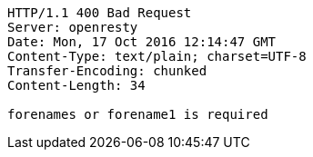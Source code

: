 [source,http,options="nowrap"]
----
HTTP/1.1 400 Bad Request
Server: openresty
Date: Mon, 17 Oct 2016 12:14:47 GMT
Content-Type: text/plain; charset=UTF-8
Transfer-Encoding: chunked
Content-Length: 34

forenames or forename1 is required
----